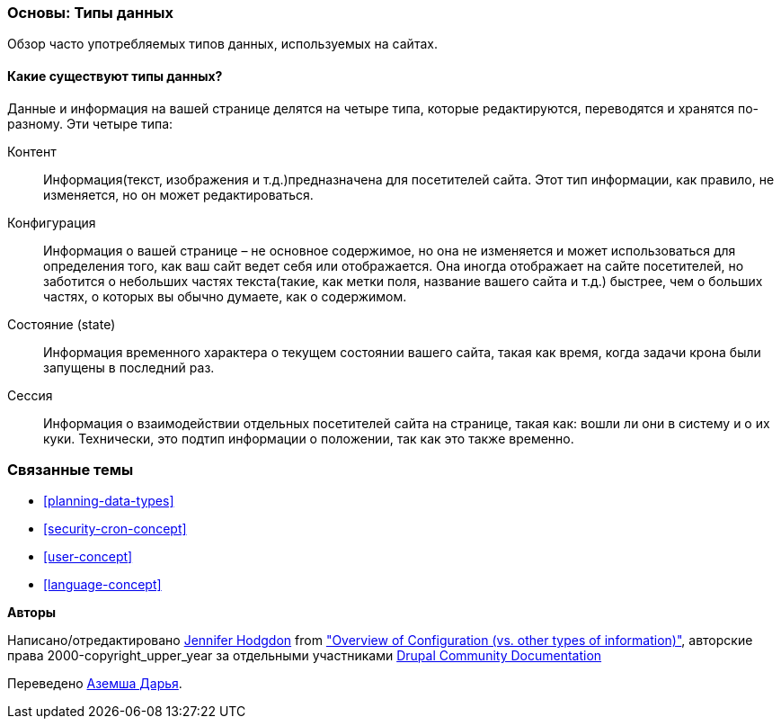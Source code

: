 [[understanding-data]]
=== Основы: Типы данных

[role="summary"]
Обзор часто употребляемых типов данных, используемых на сайтах.

(((Тип данных,обзор)))
(((Тип данных,конфигурация)))
(((Тип данных,контент)))
(((Тип данных,состояние)))
(((Тип данных,сессия)))
(((Конфигурация как тип данных)))
(((Контент как тип данных)))
(((Состояние как тип данных)))
(((Сеанс работы как тип данных)))


//==== Prerequisite knowledge

==== Какие существуют типы данных?

Данные и информация на вашей странице делятся на четыре типа, которые
редактируются, переводятся и хранятся по-разному. Эти четыре типа:

Контент::
 Информация(текст, изображения и т.д.)предназначена для посетителей сайта. Этот
 тип информации, как правило, не изменяется, но он может
 редактироваться.

Конфигурация::
 Информация о вашей странице – не основное содержимое, но она не изменяется
 и может использоваться для определения того, как ваш сайт ведет себя или отображается. Она
 иногда отображает на сайте посетителей, но заботится о небольших частях
 текста(такие, как метки поля, название вашего сайта и т.д.) быстрее, чем о
 больших  частях, о которых вы обычно думаете, как о содержимом.

Состояние (state)::
 Информация временного характера о текущем состоянии вашего
 сайта, такая как время, когда задачи крона были запущены в последний раз.

Сессия::
 Информация о взаимодействии отдельных посетителей сайта на странице, такая
 как: вошли ли они в систему и о их куки. Технически, это
 подтип информации о положении, так как это также временно.

=== Связанные темы

* <<planning-data-types>>
* <<security-cron-concept>>
* <<user-concept>>
* <<language-concept>>

//==== Дополнительные ресурсы


*Авторы*

Написано/отредактировано https://www.drupal.org/u/jhodgdon[Jennifer Hodgdon] from
https://www.drupal.org/docs/drupal-apis/configuration-api/overview-of-configuration-vs-other-types-of-information["Overview of Configuration (vs. other types of information)"],
авторские права 2000-copyright_upper_year за отдельными участниками
https://www.drupal.org/documentation[Drupal Community Documentation]

Переведено https://www.drupal.org/user/3615464[Аземша Дарья].
